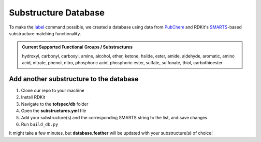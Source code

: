 Substructure Database
=======================================

To make the `label <../usage/label.html>`_ command possible, we created a database using data from 
`PubChem <https://pubchem.ncbi.nlm.nih.gov/classification/#hid=72>`_ and RDKit's 
`SMARTS <https://www.daylight.com/dayhtml/doc/theory/theory.smarts.html>`_-based substructure matching
functionality. 

.. admonition:: Current Supported Functional Groups / Substructures
   :class: dropdown

   hydroxyl, carbonyl, carboxyl, amine, alcohol, ether, ketone, halide, ester, amide, aldehyde,
   aromatic, amino acid, nitrate, phenol, nitro, phosphoric acid, phosphoric ester, sulfate, sulfonate,
   thiol, carbothioester

Add another substructure to the database
-----------------------------------------

1. Clone our repo to your machine
2. Install RDKit
3. Navigate to the **tofspec/db** folder
4. Open the **substructures.yml** file
5. Add your substructure(s) and the corresponding SMARTS string to the list, and save changes
6. Run ``build_db.py``

It might take a few minutes, but **database.feather** will be updated with your substructure(s) of choice!